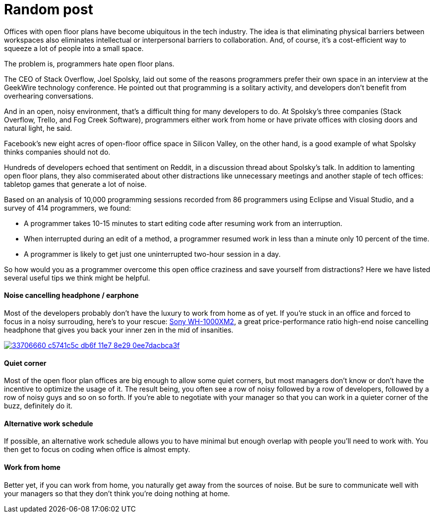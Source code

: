 = Random post
:hp-image: https://user-images.githubusercontent.com/19504323/33892844-d681a266-df94-11e7-9ec4-0c3fe43f563c.png
:hp-tags: developer, programmer, software engineer, open office, open floor plan, open floor plan office, interference, interruption, earphone, headphone, work from home


Offices with open floor plans have become ubiquitous in the tech industry. The idea is that eliminating physical barriers between workspaces also eliminates intellectual or interpersonal barriers to collaboration. And, of course, it’s a cost-efficient way to squeeze a lot of people into a small space.

The problem is, programmers hate open floor plans.

The CEO of Stack Overflow, Joel Spolsky, laid out some of the reasons programmers prefer their own space in an interview at the GeekWire technology conference. He pointed out that programming is a solitary activity, and developers don’t benefit from overhearing conversations.

And in an open, noisy environment, that’s a difficult thing for many developers to do. At Spolsky’s three companies (Stack Overflow, Trello, and Fog Creek Software), programmers either work from home or have private offices with closing doors and natural light, he said.

Facebook’s new eight acres of open-floor office space in Silicon Valley, on the other hand, is a good example of what Spolsky thinks companies should not do.

Hundreds of developers echoed that sentiment on Reddit, in a discussion thread about Spolsky’s talk. In addition to lamenting open floor plans, they also commiserated about other distractions like unnecessary meetings and another staple of tech offices: tabletop games that generate a lot of noise. 

Based on an analysis of 10,000 programming sessions recorded from 86 programmers using Eclipse and Visual Studio, and a survey of 414 programmers, we found:

* A programmer takes 10-15 minutes to start editing code after resuming work from an interruption.

* When interrupted during an edit of a method, a programmer resumed work in less than a minute only 10 percent of the time.

* A programmer is likely to get just one uninterrupted two-hour session in a day.

So how would you as a programmer overcome this open office craziness and save yourself from distractions? Here we have listed several useful tips we think might be helpful.

==== Noise cancelling headphone / earphone

Most of the developers probably don't have the luxury to work from home as of yet. If you're stuck in an office and forced to focus in a noisy surrouding, here's to your rescue: http://amzn.to/2iVL8m4[Sony WH-1000XM2], a great price-performance ratio high-end noise cancelling headphone that gives you back your inner zen in the mid of insanities.

image::https://user-images.githubusercontent.com/19504323/33706660-c5741c5c-db6f-11e7-8e29-0ee7dacbca3f.png[link='http://amzn.to/2iVL8m4']


==== Quiet corner

Most of the open floor plan offices are big enough to allow some quiet corners, but most managers don't know or don't have the incentive to optimize the usage of it. The result being, you often see a row of noisy followed by a row of developers, followed by a row of noisy guys and so on so forth. If you're able to negotiate with your manager so that you can work in a quieter corner of the buzz, definitely do it.

==== Alternative work schedule

If possible, an alternative work schedule allows you to have minimal but enough overlap with people you'll need to work with. You then get to focus on coding when office is almost empty.

==== Work from home

Better yet, if you can work from home, you naturally get away from the sources of noise. But be sure to communicate well with your managers so that they don't think you're doing nothing at home.




























